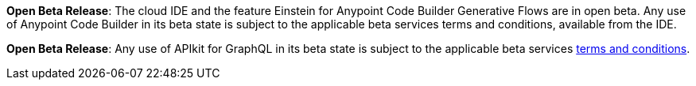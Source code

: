 //tag::anypoint-code-builder[]
[.notice-banner]

*Open Beta Release*: The cloud IDE and the feature Einstein for Anypoint Code Builder Generative Flows are in open beta. Any use of Anypoint Code Builder in its beta state is subject to the applicable beta services terms and conditions, available from the IDE.
//end::anypoint-code-builder[]

//tag::apikit[]
[.notice-banner]

*Open Beta Release*: Any use of APIkit for GraphQL in its beta state is subject to the applicable beta services xref:anypoint-code-builder::accept-terms-and-conditions.adoc[terms and conditions].
--
//end::apikit[]
